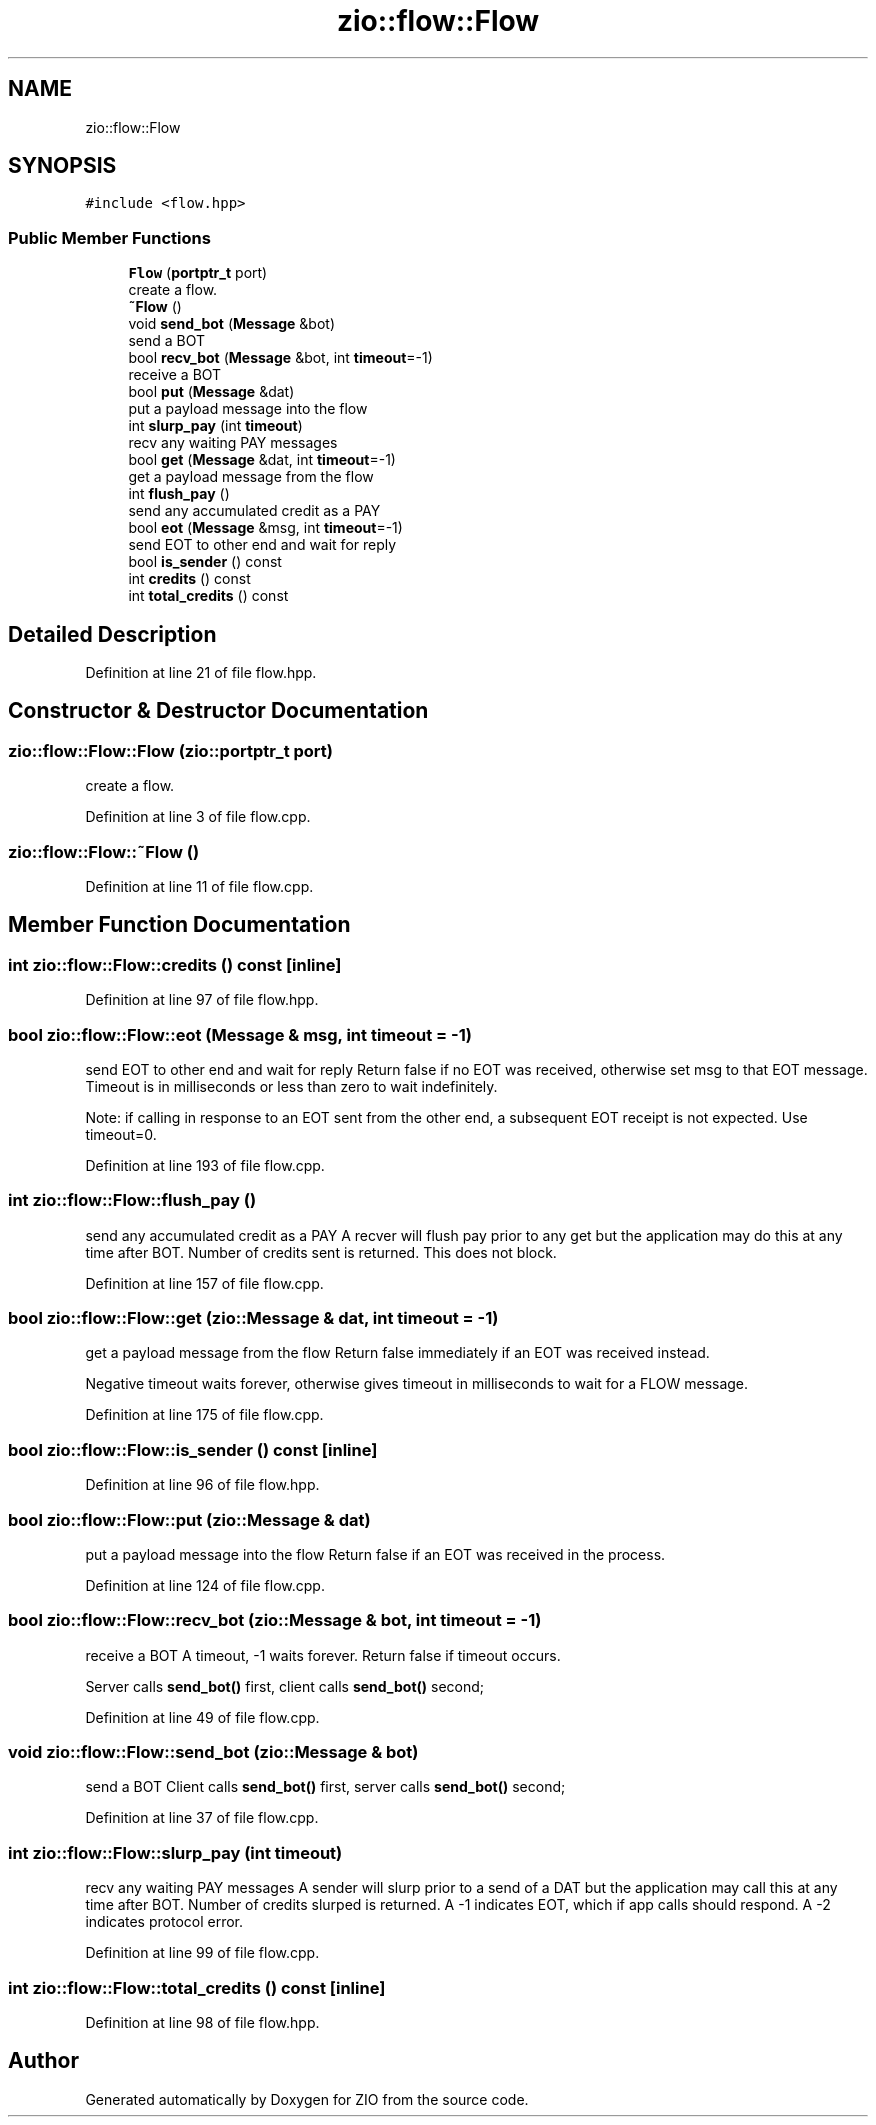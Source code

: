 .TH "zio::flow::Flow" 3 "Fri Jan 3 2020" "ZIO" \" -*- nroff -*-
.ad l
.nh
.SH NAME
zio::flow::Flow
.SH SYNOPSIS
.br
.PP
.PP
\fC#include <flow\&.hpp>\fP
.SS "Public Member Functions"

.in +1c
.ti -1c
.RI "\fBFlow\fP (\fBportptr_t\fP port)"
.br
.RI "create a flow\&. "
.ti -1c
.RI "\fB~Flow\fP ()"
.br
.ti -1c
.RI "void \fBsend_bot\fP (\fBMessage\fP &bot)"
.br
.RI "send a BOT "
.ti -1c
.RI "bool \fBrecv_bot\fP (\fBMessage\fP &bot, int \fBtimeout\fP=\-1)"
.br
.RI "receive a BOT "
.ti -1c
.RI "bool \fBput\fP (\fBMessage\fP &dat)"
.br
.RI "put a payload message into the flow "
.ti -1c
.RI "int \fBslurp_pay\fP (int \fBtimeout\fP)"
.br
.RI "recv any waiting PAY messages "
.ti -1c
.RI "bool \fBget\fP (\fBMessage\fP &dat, int \fBtimeout\fP=\-1)"
.br
.RI "get a payload message from the flow "
.ti -1c
.RI "int \fBflush_pay\fP ()"
.br
.RI "send any accumulated credit as a PAY "
.ti -1c
.RI "bool \fBeot\fP (\fBMessage\fP &msg, int \fBtimeout\fP=\-1)"
.br
.RI "send EOT to other end and wait for reply "
.ti -1c
.RI "bool \fBis_sender\fP () const"
.br
.ti -1c
.RI "int \fBcredits\fP () const"
.br
.ti -1c
.RI "int \fBtotal_credits\fP () const"
.br
.in -1c
.SH "Detailed Description"
.PP 
Definition at line 21 of file flow\&.hpp\&.
.SH "Constructor & Destructor Documentation"
.PP 
.SS "zio::flow::Flow::Flow (\fBzio::portptr_t\fP port)"

.PP
create a flow\&. 
.PP
Definition at line 3 of file flow\&.cpp\&.
.SS "zio::flow::Flow::~Flow ()"

.PP
Definition at line 11 of file flow\&.cpp\&.
.SH "Member Function Documentation"
.PP 
.SS "int zio::flow::Flow::credits () const\fC [inline]\fP"

.PP
Definition at line 97 of file flow\&.hpp\&.
.SS "bool zio::flow::Flow::eot (\fBMessage\fP & msg, int timeout = \fC\-1\fP)"

.PP
send EOT to other end and wait for reply Return false if no EOT was received, otherwise set msg to that EOT message\&. Timeout is in milliseconds or less than zero to wait indefinitely\&.
.PP
Note: if calling in response to an EOT sent from the other end, a subsequent EOT receipt is not expected\&. Use timeout=0\&. 
.PP
Definition at line 193 of file flow\&.cpp\&.
.SS "int zio::flow::Flow::flush_pay ()"

.PP
send any accumulated credit as a PAY A recver will flush pay prior to any get but the application may do this at any time after BOT\&. Number of credits sent is returned\&. This does not block\&. 
.PP
Definition at line 157 of file flow\&.cpp\&.
.SS "bool zio::flow::Flow::get (\fBzio::Message\fP & dat, int timeout = \fC\-1\fP)"

.PP
get a payload message from the flow Return false immediately if an EOT was received instead\&.
.PP
Negative timeout waits forever, otherwise gives timeout in milliseconds to wait for a FLOW message\&. 
.PP
Definition at line 175 of file flow\&.cpp\&.
.SS "bool zio::flow::Flow::is_sender () const\fC [inline]\fP"

.PP
Definition at line 96 of file flow\&.hpp\&.
.SS "bool zio::flow::Flow::put (\fBzio::Message\fP & dat)"

.PP
put a payload message into the flow Return false if an EOT was received in the process\&. 
.PP
Definition at line 124 of file flow\&.cpp\&.
.SS "bool zio::flow::Flow::recv_bot (\fBzio::Message\fP & bot, int timeout = \fC\-1\fP)"

.PP
receive a BOT A timeout, -1 waits forever\&. Return false if timeout occurs\&.
.PP
Server calls \fBsend_bot()\fP first, client calls \fBsend_bot()\fP second; 
.PP
Definition at line 49 of file flow\&.cpp\&.
.SS "void zio::flow::Flow::send_bot (\fBzio::Message\fP & bot)"

.PP
send a BOT Client calls \fBsend_bot()\fP first, server calls \fBsend_bot()\fP second; 
.PP
Definition at line 37 of file flow\&.cpp\&.
.SS "int zio::flow::Flow::slurp_pay (int timeout)"

.PP
recv any waiting PAY messages A sender will slurp prior to a send of a DAT but the application may call this at any time after BOT\&. Number of credits slurped is returned\&. A -1 indicates EOT, which if app calls should respond\&. A -2 indicates protocol error\&. 
.PP
Definition at line 99 of file flow\&.cpp\&.
.SS "int zio::flow::Flow::total_credits () const\fC [inline]\fP"

.PP
Definition at line 98 of file flow\&.hpp\&.

.SH "Author"
.PP 
Generated automatically by Doxygen for ZIO from the source code\&.
